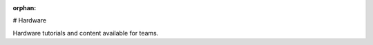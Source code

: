 :orphan:

# Hardware

Hardware tutorials and content available for teams.

.. mimictoc::
   :maxdepth: 2

   /docs/hardware/hardware-basics/index
   /docs/hardware/hardware-tutorials/index
   /docs/hardware/sensors/index
